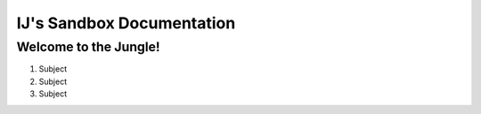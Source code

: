 ==========================
IJ's Sandbox Documentation
==========================

Welcome to the Jungle!
-----------------------


#. Subject
#. Subject
#. Subject
